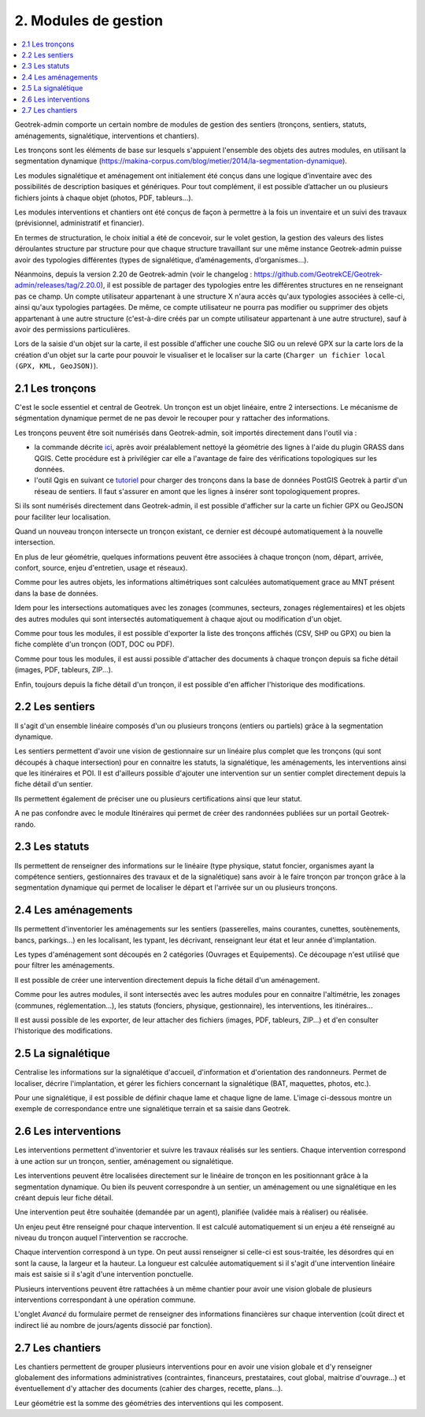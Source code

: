 =====================
2. Modules de gestion
=====================

.. contents::
   :local:
   :depth: 2

Geotrek-admin comporte un certain nombre de modules de gestion des sentiers (tronçons, sentiers, statuts, aménagements, signalétique, interventions et chantiers).

Les tronçons sont les éléments de base sur lesquels s'appuient l'ensemble des objets des autres modules, en utilisant la segmentation dynamique (https://makina-corpus.com/blog/metier/2014/la-segmentation-dynamique).

Les modules signalétique et aménagement ont initialement été conçus dans une logique d’inventaire avec des possibilités de description basiques et génériques. Pour tout complément, il est possible d’attacher un ou plusieurs fichiers joints à chaque objet (photos, PDF, tableurs…).

Les modules interventions et chantiers ont été conçus de façon à permettre à la fois un inventaire et un suivi des travaux (prévisionnel, administratif et financier).

En termes de structuration, le choix initial a été de concevoir, sur le volet gestion, la gestion des valeurs des listes déroulantes structure par structure pour que chaque structure travaillant sur une même instance Geotrek-admin puisse avoir des typologies différentes (types de signalétique, d’aménagements, d’organismes...). 

Néanmoins, depuis la version 2.20 de Geotrek-admin (voir le changelog : https://github.com/GeotrekCE/Geotrek-admin/releases/tag/2.20.0), il est possible de partager des typologies entre les différentes structures en ne renseignant pas ce champ.
Un compte utilisateur appartenant à une structure X n'aura accès qu'aux typologies associées à celle-ci, ainsi qu'aux typologies partagées. De même, ce compte utilisateur ne pourra pas modifier ou supprimer des objets appartenant à une autre structure (c'est-à-dire créés par un compte utilisateur appartenant à une autre structure), sauf à avoir des permissions particulières.

Lors de la saisie d'un objet sur la carte, il est possible d'afficher une couche SIG ou un relevé GPX sur la carte lors de la création d'un objet sur la carte pour pouvoir le visualiser et le localiser sur la carte (``Charger un fichier local (GPX, KML, GeoJSON)``).

2.1 Les tronçons
================

C'est le socle essentiel et central de Geotrek. Un tronçon est un objet linéaire, entre 2 intersections. Le mécanisme de ségmentation dynamique permet de ne pas devoir le recouper pour y rattacher des informations.

Les tronçons peuvent être soit numérisés dans Geotrek-admin, soit importés directement dans l'outil via :

- la commande décrite `ici <https://geotrek.readthedocs.io/en/latest/install/import.html#import-paths>`_, après avoir préalablement nettoyé la géométrie des lignes à l'aide du plugin GRASS dans QGIS. Cette procédure est à privilégier car elle a l'avantage de faire des vérifications topologiques sur les données.

- l'outil Qgis en suivant ce `tutoriel <https://makina-corpus.com/sig-webmapping/importer-une-couche-de-troncons-dans-geotrek>`_ pour charger des tronçons dans la base de données PostGIS Geotrek à partir d'un réseau de sentiers. Il faut s'assurer en amont que les lignes à insérer sont topologiquement propres. 


Si ils sont numérisés directement dans Geotrek-admin, il est possible d'afficher sur la carte un fichier GPX ou GeoJSON pour faciliter leur localisation.

Quand un nouveau tronçon intersecte un tronçon existant, ce dernier est découpé automatiquement à la nouvelle intersection.

En plus de leur géométrie, quelques informations peuvent être associées à chaque tronçon (nom, départ, arrivée, confort, source, enjeu d'entretien, usage et réseaux).

Comme pour les autres objets, les informations altimétriques sont calculées automatiquement grace au MNT présent dans la base de données.

Idem pour les intersections automatiques avec les zonages (communes, secteurs, zonages réglementaires) et les objets des autres modules qui sont intersectés automatiquement à chaque ajout ou modification d'un objet.

Comme pour tous les modules, il est possible d'exporter la liste des tronçons affichés (CSV, SHP ou GPX) ou bien la fiche complète d'un tronçon (ODT, DOC ou PDF).

Comme pour tous les modules, il est aussi possible d'attacher des documents à chaque tronçon depuis sa fiche détail (images, PDF, tableurs, ZIP...).

Enfin, toujours depuis la fiche détail d'un tronçon, il est possible d'en afficher l'historique des modifications.

2.2 Les sentiers
================

Il s'agit d'un ensemble linéaire composés d'un ou plusieurs tronçons (entiers ou partiels) grâce à la segmentation dynamique.

Les sentiers permettent d'avoir une vision de gestionnaire sur un linéaire plus complet que les tronçons (qui sont découpés à chaque intersection) pour en connaitre les statuts, la signalétique, les aménagements, les interventions ainsi que les itinéraires et POI. Il est d'ailleurs possible d'ajouter une intervention sur un sentier complet directement depuis la fiche détail d'un sentier.

Ils permettent également de préciser une ou plusieurs certifications ainsi que leur statut.

A ne pas confondre avec le module Itinéraires qui permet de créer des randonnées publiées sur un portail Geotrek-rando.

2.3 Les statuts
================

Ils permettent de renseigner des informations sur le linéaire (type physique, statut foncier, organismes ayant la compétence sentiers, gestionnaires des travaux et de la signalétique) sans avoir à le faire tronçon par tronçon grâce à la segmentation dynamique qui permet de localiser le départ et l'arrivée sur un ou plusieurs tronçons.

2.4 Les aménagements
====================

Ils permettent d'inventorier les aménagements sur les sentiers (passerelles, mains courantes, cunettes, soutènements, bancs, parkings...) en les localisant, les typant, les décrivant, renseignant leur état et leur année d'implantation.

Les types d'aménagement sont découpés en 2 catégories (Ouvrages et Equipements). Ce découpage n'est utilisé que pour filtrer les aménagements.

Il est possible de créer une intervention directement depuis la fiche détail d'un aménagement.

Comme pour les autres modules, il sont intersectés avec les autres modules pour en connaitre l'altimétrie, les zonages (communes, réglementation...), les statuts (fonciers, physique, gestionnaire), les interventions, les itinéraires...

Il est aussi possible de les exporter, de leur attacher des fichiers (images, PDF, tableurs, ZIP...) et d'en consulter l'historique des modifications.

2.5 La signalétique
===================

Centralise les informations sur la signalétique d'accueil, d'information et d'orientation des randonneurs. Permet de localiser, décrire l'implantation, et gérer les fichiers concernant la signalétique (BAT, maquettes, photos, etc.).

Pour une signalétique, il est possible de définir chaque lame et chaque ligne de lame. L'image ci-dessous montre un exemple de correspondance entre une signalétique terrain et sa saisie dans Geotrek.

.. image :: /images/user-manual/signage.png

2.6 Les interventions
=====================

Les interventions permettent d'inventorier et suivre les travaux réalisés sur les sentiers. Chaque intervention correspond à une action sur un tronçon, sentier, aménagement ou signalétique.

Les interventions peuvent être localisées directement sur le linéaire de tronçon en les positionnant grâce à la segmentation dynamique. Ou bien ils peuvent correspondre à un sentier, un aménagement ou une signalétique en les créant depuis leur fiche détail.

Une intervention peut être souhaitée (demandée par un agent), planifiée (validée mais à réaliser) ou réalisée.

Un enjeu peut être renseigné pour chaque intervention. Il est calculé automatiquement si un enjeu a été renseigné au niveau du tronçon auquel l'intervention se raccroche.

Chaque intervention correspond à un type. On peut aussi renseigner si celle-ci est sous-traitée, les désordres qui en sont la cause, la largeur et la hauteur. La longueur est calculée automatiquement si il s'agit d'une intervention linéaire mais est saisie si il s'agit d'une intervention ponctuelle.

Plusieurs interventions peuvent être rattachées à un même chantier pour avoir une vision globale de plusieurs interventions correspondant à une opération commune.

L'onglet `Avancé` du formulaire permet de renseigner des informations financières sur chaque intervention (coût direct et indirect lié au nombre de jours/agents dissocié par fonction).

2.7 Les chantiers
=================

Les chantiers permettent de grouper plusieurs interventions pour en avoir une vision globale et d'y renseigner globalement des informations administratives (contraintes, financeurs, prestataires, cout global, maitrise d'ouvrage...) et éventuellement d'y attacher des documents (cahier des charges, recette, plans...).

Leur géométrie est la somme des géométries des interventions qui les composent.
